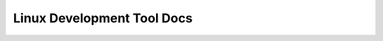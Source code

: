 .. _linux-development-tool:

Linux Development Tool Docs
==============================================================================

.. autotoctree::
    :maxdepth: 1
